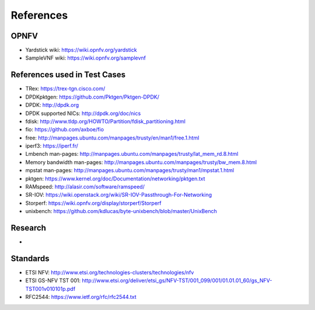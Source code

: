 .. This work is licensed under a Creative Commons Attribution 4.0 International
.. License.
.. http://creativecommons.org/licenses/by/4.0
.. (c) OPNFV, Intel Corporation and others.

==========
References
==========


OPNFV
=====

* Yardstick wiki: https://wiki.opnfv.org/yardstick
* SampleVNF wiki: https://wiki.opnfv.org/samplevnf

References used in Test Cases
=============================

* TRex: https://trex-tgn.cisco.com/
* DPDKpktgen: https://github.com/Pktgen/Pktgen-DPDK/
* DPDK: http://dpdk.org
* DPDK supported NICs: http://dpdk.org/doc/nics
* fdisk: http://www.tldp.org/HOWTO/Partition/fdisk_partitioning.html
* fio: https://github.com/axboe/fio
* free: http://manpages.ubuntu.com/manpages/trusty/en/man1/free.1.html
* iperf3: https://iperf.fr/
* Lmbench man-pages: http://manpages.ubuntu.com/manpages/trusty/lat_mem_rd.8.html
* Memory bandwidth man-pages: http://manpages.ubuntu.com/manpages/trusty/bw_mem.8.html
* mpstat man-pages: http://manpages.ubuntu.com/manpages/trusty/man1/mpstat.1.html
* pktgen: https://www.kernel.org/doc/Documentation/networking/pktgen.txt
* RAMspeed: http://alasir.com/software/ramspeed/
* SR-IOV: https://wiki.openstack.org/wiki/SR-IOV-Passthrough-For-Networking
* Storperf: https://wiki.opnfv.org/display/storperf/Storperf
* unixbench: https://github.com/kdlucas/byte-unixbench/blob/master/UnixBench


Research
========
*

Standards
=========

* ETSI NFV: http://www.etsi.org/technologies-clusters/technologies/nfv
* ETSI GS-NFV TST 001: http://www.etsi.org/deliver/etsi_gs/NFV-TST/001_099/001/01.01.01_60/gs_NFV-TST001v010101p.pdf
* RFC2544: https://www.ietf.org/rfc/rfc2544.txt

